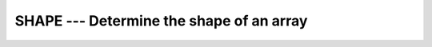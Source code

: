 ..
  Copyright 1988-2022 Free Software Foundation, Inc.
  This is part of the GCC manual.
  For copying conditions, see the copyright.rst file.

.. index:: SHAPE, array, shape

.. _shape:

SHAPE --- Determine the shape of an array
*****************************************

.. function:: SHAPE(SOURCE , KIND)

  Determines the shape of an array.

  :param SOURCE:
    Shall be an array or scalar of any type.
    If :samp:`{SOURCE}` is a pointer it must be associated and allocatable
    arrays must be allocated.

  :param KIND:
    (Optional) An ``INTEGER`` initialization
    expression indicating the kind parameter of the result.

  :return:
    An ``INTEGER`` array of rank one with as many elements as :samp:`{SOURCE}`
    has dimensions. The elements of the resulting array correspond to the extend
    of :samp:`{SOURCE}` along the respective dimensions. If :samp:`{SOURCE}` is a scalar,
    the result is the rank one array of size zero. If :samp:`{KIND}` is absent, the
    return value has the default integer kind otherwise the specified kind.

  Standard:
    Fortran 90 and later, with :samp:`{KIND}` argument Fortran 2003 and later

  Class:
    Inquiry function

  Syntax:
    .. code-block:: fortran

      RESULT = SHAPE(SOURCE [, KIND])

  Example:
    .. code-block:: fortran

      PROGRAM test_shape
        INTEGER, DIMENSION(-1:1, -1:2) :: A
        WRITE(*,*) SHAPE(A)             ! (/ 3, 4 /)
        WRITE(*,*) SIZE(SHAPE(42))      ! (/ /)
      END PROGRAM

  See also:
    :ref:`RESHAPE`,
    :ref:`SIZE`